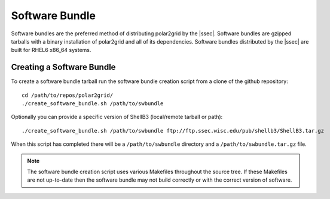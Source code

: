Software Bundle
===============

Software bundles are the preferred method of distributing polar2grid by
the |ssec|. Software bundles are gzipped tarballs with a binary installation
of polar2grid and all of its dependencies. Software bundles distributed by
the |ssec| are built for RHEL6 x86_64 systems.

Creating a Software Bundle
--------------------------

To create a software bundle tarball run the software bundle creation script from a clone of the github repository::

    cd /path/to/repos/polar2grid/
    ./create_software_bundle.sh /path/to/swbundle

Optionally you can provide a specific version of ShellB3 (local/remote tarball or path)::

    ./create_software_bundle.sh /path/to/swbundle ftp://ftp.ssec.wisc.edu/pub/shellb3/ShellB3.tar.gz

When this script has completed there will be a ``/path/to/swbundle`` directory and a ``/path/to/swbundle.tar.gz``
file.

.. note::

    The software bundle creation script uses various Makefiles throughout the source tree. If these Makefiles are not
    up-to-date then the software bundle may not build correctly or with the correct version of software.

